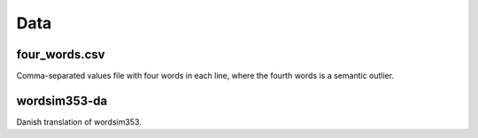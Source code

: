 Data
====

four_words.csv
--------------
Comma-separated values file with four words in each line, where the fourth
words is a semantic outlier.


wordsim353-da
-------------
Danish translation of wordsim353.
